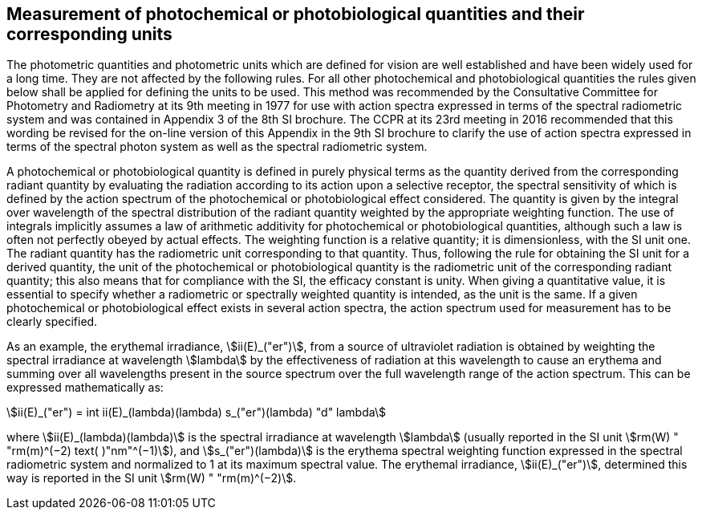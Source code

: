 == Measurement of photochemical or photobiological quantities and their corresponding units

The photometric quantities and photometric units which are defined for vision are well established and have been widely used for a long time. They are not affected by the following rules. For all other photochemical and photobiological quantities the rules given below shall be applied for defining the units to be used. This method was recommended by the Consultative Committee for Photometry and Radiometry at its 9th meeting in 1977 for use with action spectra expressed in terms of the spectral radiometric system and was contained in Appendix 3 of the 8th SI brochure. The CCPR at its 23rd meeting in 2016 recommended that this wording be revised for the on-line version of this Appendix in the 9th SI brochure to clarify the use of action spectra expressed in terms of the spectral photon system as well as the spectral radiometric system.

A photochemical or photobiological quantity is defined in purely physical terms as the quantity derived from the corresponding radiant quantity by evaluating the radiation according to its action upon a selective receptor, the spectral sensitivity of which is defined by the action spectrum of the photochemical or photobiological effect considered. The quantity is given by the integral over wavelength of the spectral distribution of the radiant quantity weighted by the appropriate weighting function. The use of integrals implicitly assumes a law of arithmetic additivity for photochemical or photobiological quantities, although such a law is often not perfectly obeyed by actual effects. The weighting function is a relative quantity; it is dimensionless, with the SI unit one. The radiant quantity has the radiometric unit corresponding to that quantity. Thus, following the rule for obtaining the SI unit for a derived quantity, the unit of the photochemical or photobiological quantity is the radiometric unit of the corresponding radiant quantity; this also means that for compliance with the SI, the efficacy constant is unity. When giving a quantitative value, it is essential to specify whether a radiometric or spectrally weighted quantity is intended, as the unit is the same. If a given photochemical or photobiological effect exists in several action spectra, the action spectrum used for measurement has to be clearly specified.

As an example, the erythemal irradiance, stem:[ii(E)_("er")], from a source of ultraviolet radiation is obtained by weighting the spectral irradiance at wavelength stem:[lambda] by the effectiveness of radiation at this wavelength to cause an erythema and summing over all wavelengths present in the source spectrum over the full wavelength range of the action spectrum. This can be expressed mathematically as:

[[eq-a-3-1]]
[stem]
++++
ii(E)_("er") = int ii(E)_(lambda)(lambda) s_("er")(lambda) "d" lambda
++++

where stem:[ii(E)_(lambda)(lambda)] is the spectral irradiance at wavelength stem:[lambda] (usually reported in the SI unit stem:[rm(W) " "rm(m)^(−2) text( )"nm"^(−1)]), and stem:[s_("er")(lambda)] is the erythema spectral weighting function expressed in the spectral radiometric system and normalized to 1 at its maximum spectral value. The erythemal irradiance, stem:[ii(E)_("er")], determined this way is reported in the SI unit stem:[rm(W) " "rm(m)^(−2)].